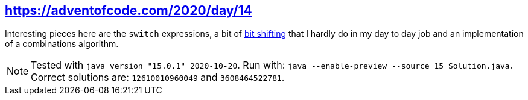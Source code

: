 :tags: JEP384, JEP361, combinations

== https://adventofcode.com/2020/day/14[https://adventofcode.com/2020/day/14]

Interesting pieces here are the `switch` expressions, a bit of https://en.wikiversity.org/wiki/Advanced_Java/Bitwise_Operators[bit shifting] that 
I hardly do in my day to day job and an implementation of a combinations algorithm.

NOTE: Tested with `java version "15.0.1" 2020-10-20`.
      Run with: `java --enable-preview --source 15 Solution.java`.
      Correct solutions are: `12610010960049` and `3608464522781`.
